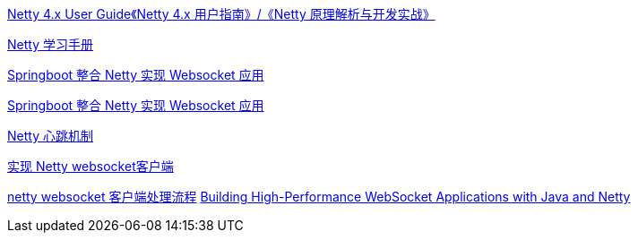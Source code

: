 

https://waylau.com/netty-4-user-guide/[Netty 4.x User Guide《Netty 4.x 用户指南》/《Netty 原理解析与开发实战》]

https://dongzl.github.io/netty-handbook/#/_content/chapter01[Netty 学习手册]


https://juejin.cn/post/7030777971472826404[Springboot 整合 Netty 实现 Websocket 应用]


https://blog.csdn.net/ooaash/article/details/118186450[Springboot 整合 Netty 实现 Websocket 应用]

https://blog.csdn.net/fengyuyeguirenenen/article/details/124332507[Netty 心跳机制]


https://blog.csdn.net/iaoyou1/article/details/111239512[实现 Netty websocket客户端]

https://developer.aliyun.com/article/907360[netty websocket 客户端处理流程]
https://www.w3computing.com/articles/building-high-performance-websocket-applications-java-netty/[Building High-Performance WebSocket Applications with Java and Netty]

